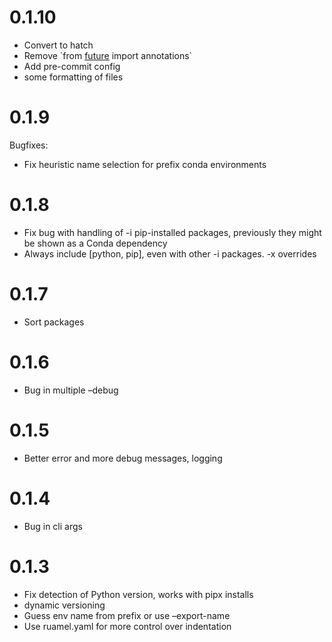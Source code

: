 
* 0.1.10

- Convert to hatch
- Remove `from __future__ import annotations`
- Add pre-commit config
- some formatting of files

* 0.1.9

Bugfixes:

- Fix heuristic name selection for prefix conda environments

* 0.1.8

- Fix bug with handling of -i pip-installed packages, previously they might be shown as a Conda dependency
- Always include [python, pip], even with other -i packages. -x overrides

* 0.1.7

- Sort packages

* 0.1.6

- Bug in multiple --debug

* 0.1.5

- Better error and more debug messages, logging

* 0.1.4

- Bug in cli args

* 0.1.3

- Fix detection of Python version, works with pipx installs
- dynamic versioning
- Guess env name from prefix or use --export-name
- Use ruamel.yaml for more control over indentation
